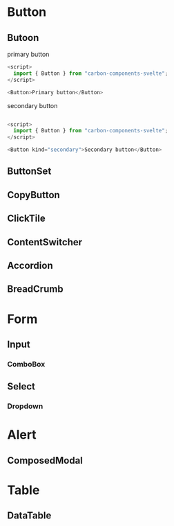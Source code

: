 * Button
** Butoon
**** primary button
#+Begin_SRC javascript
<script>
  import { Button } from "carbon-components-svelte";
</script>

<Button>Primary button</Button>

#+END_SRC

**** secondary button

#+Begin_SRC javascript

<script>
  import { Button } from "carbon-components-svelte";
</script>

<Button kind="secondary">Secondary button</Button>

#+END_SRC



** ButtonSet
** CopyButton
** ClickTile
** ContentSwitcher
** Accordion
** BreadCrumb
* Form
** Input
*** ComboBox
** Select
*** Dropdown
* Alert
** ComposedModal
* Table
** DataTable
